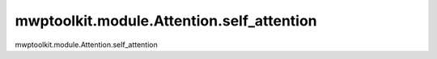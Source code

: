 mwptoolkit.module.Attention.self_attention
===========================================

mwptoolkit.module.Attention.self_attention